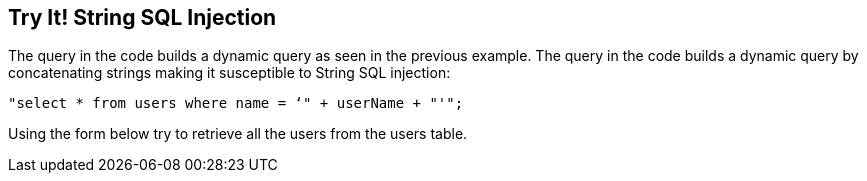 == Try It!   String SQL Injection

The query in the code builds a dynamic query as seen in the previous example.  The query in the code builds a dynamic query by concatenating strings making it susceptible to String SQL injection: 

-------------------------------------------------------
"select * from users where name = ‘" + userName + "'";
-------------------------------------------------------

Using the form below try to retrieve all the users from the users table.
